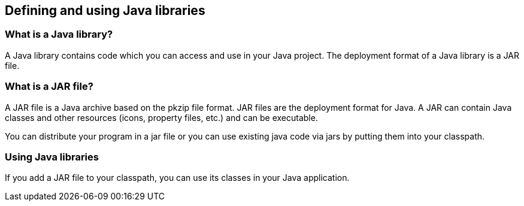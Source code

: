 [[jarfiles]]
== Defining and using Java libraries
(((Java libraries)))
[[javalibrary]]
=== What is a Java library?
(((Java libary)))
A Java library contains code which you can access and use in your Java project. The deployment format of a Java
library is a JAR file.

[[jarfiles_definition]]
=== What is a JAR file?
(((JAR files)))
A JAR file is a Java archive based on the pkzip file format. 
JAR files are the deployment format for Java. 
A JAR can contain Java classes and other resources (icons, property files, etc.) and can be executable.
		
You can
distribute your program in a jar file or you can use
existing java
code via jars by putting them into your
classpath.

[[jarfiles_library]]
=== Using Java libraries
		
If you add a
JAR
file to your classpath, you can use its classes
in
your Java
application.

